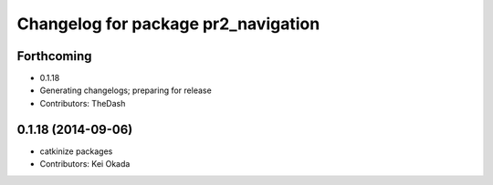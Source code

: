 ^^^^^^^^^^^^^^^^^^^^^^^^^^^^^^^^^^^^
Changelog for package pr2_navigation
^^^^^^^^^^^^^^^^^^^^^^^^^^^^^^^^^^^^

Forthcoming
-----------
* 0.1.18
* Generating changelogs; preparing for release
* Contributors: TheDash

0.1.18 (2014-09-06)
-------------------
* catkinize packages
* Contributors: Kei Okada

